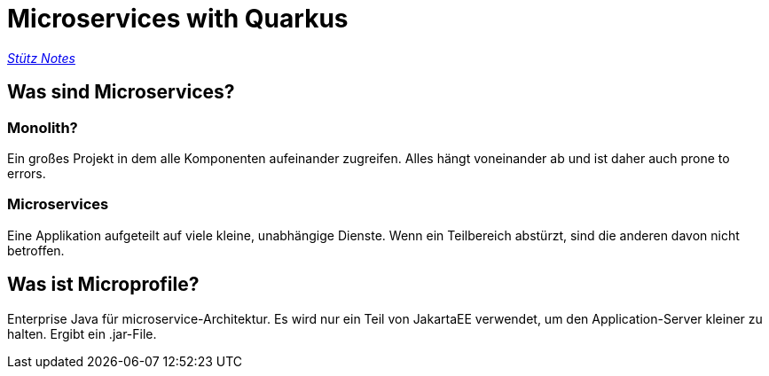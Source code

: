 = Microservices with Quarkus

_https://htl-leonding-example.github.io/udemy-microservices-goncalves/[Stütz Notes]_

== Was sind Microservices?

=== Monolith?
Ein großes Projekt in dem alle Komponenten aufeinander zugreifen. Alles hängt voneinander ab und ist daher auch prone to errors.

=== Microservices
Eine Applikation aufgeteilt auf viele kleine, unabhängige Dienste. Wenn ein Teilbereich abstürzt, sind die anderen davon nicht betroffen.

== Was ist Microprofile?
Enterprise Java für microservice-Architektur. Es wird nur ein Teil von JakartaEE verwendet, um den Application-Server kleiner zu halten.
Ergibt ein .jar-File.
